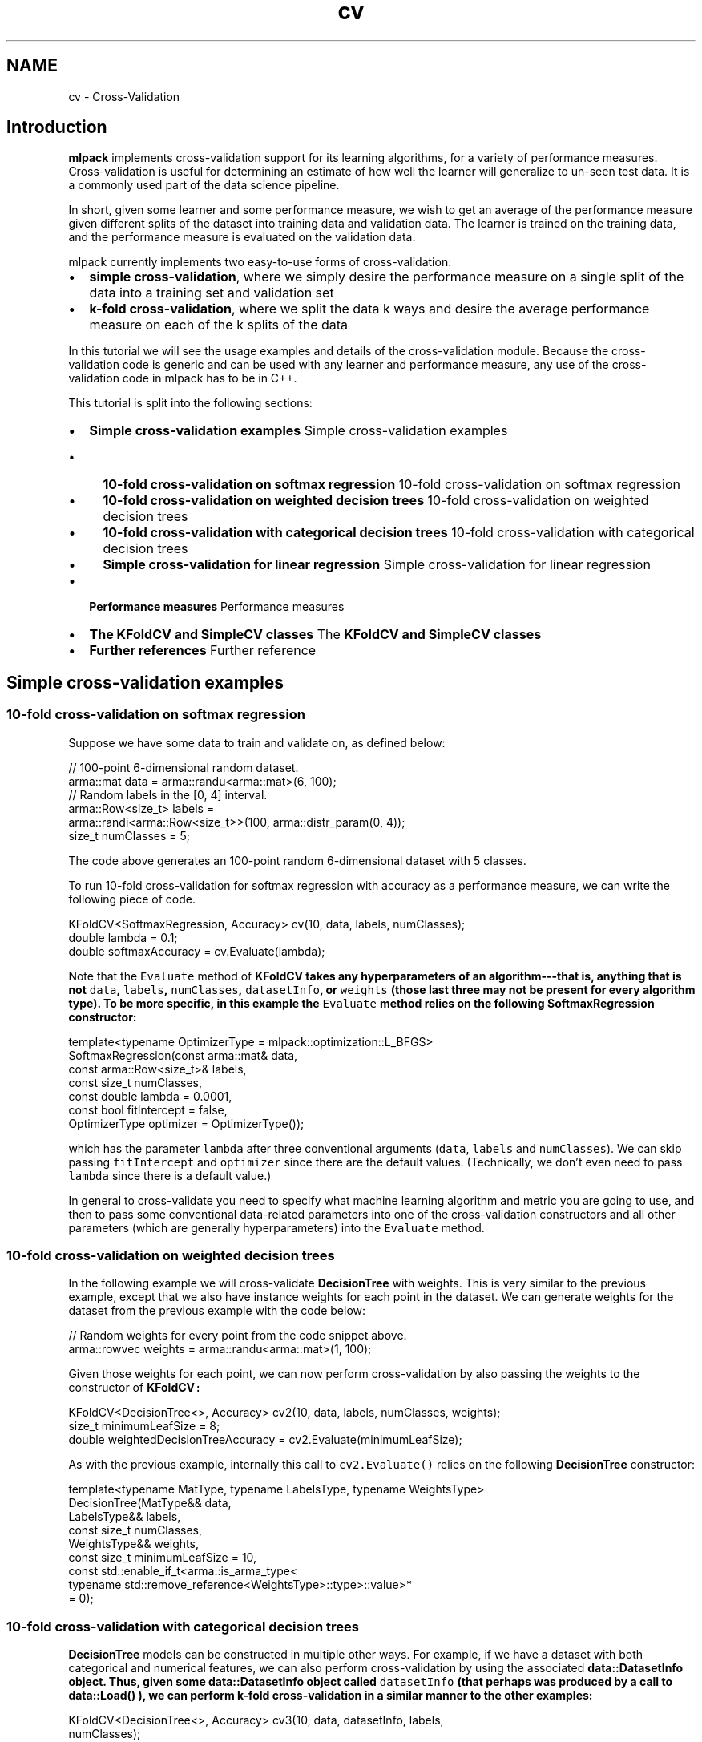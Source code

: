 .TH "cv" 3 "Sun Jun 20 2021" "Version 3.4.2" "mlpack" \" -*- nroff -*-
.ad l
.nh
.SH NAME
cv \- Cross-Validation 

.SH "Introduction"
.PP
\fBmlpack\fP implements cross-validation support for its learning algorithms, for a variety of performance measures\&. Cross-validation is useful for determining an estimate of how well the learner will generalize to un-seen test data\&. It is a commonly used part of the data science pipeline\&.
.PP
In short, given some learner and some performance measure, we wish to get an average of the performance measure given different splits of the dataset into training data and validation data\&. The learner is trained on the training data, and the performance measure is evaluated on the validation data\&.
.PP
mlpack currently implements two easy-to-use forms of cross-validation:
.PP
.IP "\(bu" 2
\fBsimple\fP \fBcross-validation\fP, where we simply desire the performance measure on a single split of the data into a training set and validation set
.IP "\(bu" 2
\fBk-fold\fP \fBcross-validation\fP, where we split the data k ways and desire the average performance measure on each of the k splits of the data
.PP
.PP
In this tutorial we will see the usage examples and details of the cross-validation module\&. Because the cross-validation code is generic and can be used with any learner and performance measure, any use of the cross-validation code in mlpack has to be in C++\&.
.PP
This tutorial is split into the following sections:
.PP
.IP "\(bu" 2
\fBSimple cross-validation examples\fP Simple cross-validation examples
.IP "  \(bu" 4
\fB10-fold cross-validation on softmax regression\fP 10-fold cross-validation on softmax regression
.IP "  \(bu" 4
\fB10-fold cross-validation on weighted decision trees\fP 10-fold cross-validation on weighted decision trees
.IP "  \(bu" 4
\fB10-fold cross-validation with categorical decision trees\fP 10-fold cross-validation with categorical decision trees
.IP "  \(bu" 4
\fBSimple cross-validation for linear regression\fP Simple cross-validation for linear regression
.PP

.IP "\(bu" 2
\fBPerformance measures\fP Performance measures
.IP "\(bu" 2
\fBThe KFoldCV and SimpleCV classes\fP The \fC\fBKFoldCV\fP\fP and \fC\fBSimpleCV\fP\fP classes
.IP "\(bu" 2
\fBFurther references\fP Further reference
.PP
.SH "Simple cross-validation examples"
.PP
.SS "10-fold cross-validation on softmax regression"
Suppose we have some data to train and validate on, as defined below:
.PP
.PP
.nf
// 100-point 6-dimensional random dataset\&.
arma::mat data = arma::randu<arma::mat>(6, 100);
// Random labels in the [0, 4] interval\&.
arma::Row<size_t> labels =
    arma::randi<arma::Row<size_t>>(100, arma::distr_param(0, 4));
size_t numClasses = 5;
.fi
.PP
.PP
The code above generates an 100-point random 6-dimensional dataset with 5 classes\&.
.PP
To run 10-fold cross-validation for softmax regression with accuracy as a performance measure, we can write the following piece of code\&.
.PP
.PP
.nf
KFoldCV<SoftmaxRegression, Accuracy> cv(10, data, labels, numClasses);
double lambda = 0\&.1;
double softmaxAccuracy = cv\&.Evaluate(lambda);
.fi
.PP
.PP
Note that the \fCEvaluate\fP method of \fC\fBKFoldCV\fP\fP takes any hyperparameters of an algorithm---that is, anything that is not \fCdata\fP, \fClabels\fP, \fCnumClasses\fP, \fCdatasetInfo\fP, or \fCweights\fP (those last three may not be present for every algorithm type)\&. To be more specific, in this example the \fCEvaluate\fP method relies on the following \fBSoftmaxRegression\fP constructor:
.PP
.PP
.nf
template<typename OptimizerType = mlpack::optimization::L_BFGS>
SoftmaxRegression(const arma::mat& data,
                  const arma::Row<size_t>& labels,
                  const size_t numClasses,
                  const double lambda = 0\&.0001,
                  const bool fitIntercept = false,
                  OptimizerType optimizer = OptimizerType());
.fi
.PP
.PP
which has the parameter \fClambda\fP after three conventional arguments (\fCdata\fP, \fClabels\fP and \fCnumClasses\fP)\&. We can skip passing \fCfitIntercept\fP and \fCoptimizer\fP since there are the default values\&. (Technically, we don't even need to pass \fClambda\fP since there is a default value\&.)
.PP
In general to cross-validate you need to specify what machine learning algorithm and metric you are going to use, and then to pass some conventional data-related parameters into one of the cross-validation constructors and all other parameters (which are generally hyperparameters) into the \fCEvaluate\fP method\&.
.SS "10-fold cross-validation on weighted decision trees"
In the following example we will cross-validate \fBDecisionTree\fP with weights\&. This is very similar to the previous example, except that we also have instance weights for each point in the dataset\&. We can generate weights for the dataset from the previous example with the code below:
.PP
.PP
.nf
// Random weights for every point from the code snippet above\&.
arma::rowvec weights = arma::randu<arma::mat>(1, 100);
.fi
.PP
.PP
Given those weights for each point, we can now perform cross-validation by also passing the weights to the constructor of \fC\fBKFoldCV\fP:\fP 
.PP
.PP
.nf
KFoldCV<DecisionTree<>, Accuracy> cv2(10, data, labels, numClasses, weights);
size_t minimumLeafSize = 8;
double weightedDecisionTreeAccuracy = cv2\&.Evaluate(minimumLeafSize);
.fi
.PP
.PP
As with the previous example, internally this call to \fCcv2\&.Evaluate()\fP relies on the following \fBDecisionTree\fP constructor:
.PP
.PP
.nf
template<typename MatType, typename LabelsType, typename WeightsType>
DecisionTree(MatType&& data,
             LabelsType&& labels,
             const size_t numClasses,
             WeightsType&& weights,
             const size_t minimumLeafSize = 10,
             const std::enable_if_t<arma::is_arma_type<
                 typename std::remove_reference<WeightsType>::type>::value>*
                  = 0);
.fi
.PP
.SS "10-fold cross-validation with categorical decision trees"
\fBDecisionTree\fP models can be constructed in multiple other ways\&. For example, if we have a dataset with both categorical and numerical features, we can also perform cross-validation by using the associated \fC\fBdata::DatasetInfo\fP\fP object\&. Thus, given some \fC\fBdata::DatasetInfo\fP\fP object called \fCdatasetInfo\fP (that perhaps was produced by a call to \fC\fBdata::Load()\fP\fP ), we can perform k-fold cross-validation in a similar manner to the other examples:
.PP
.PP
.nf
KFoldCV<DecisionTree<>, Accuracy> cv3(10, data, datasetInfo, labels,
    numClasses);
double decisionTreeWithDIAccuracy = cv3\&.Evaluate(minimumLeafSize);
.fi
.PP
.PP
This particular call to \fCcv3\&.Evaluate()\fP relies on the following \fBDecisionTree\fP constructor:
.PP
.PP
.nf
template<typename MatType, typename LabelsType>
DecisionTree(MatType&& data,
             const data::DatasetInfo& datasetInfo,
             LabelsType&& labels,
             const size_t numClasses,
             const size_t minimumLeafSize = 10);
.fi
.PP
.SS "Simple cross-validation for linear regression"
\fC\fBSimpleCV\fP\fP has the same interface as \fC\fBKFoldCV\fP\fP, except it takes as one of its arguments a proportion (from 0 to 1) of data used as a validation set\&. For example, to validate \fBLinearRegression\fP with 20% of the data used in the validation set we can write the following code\&.
.PP
.PP
.nf
// Random responses for every point from the code snippet in the beginning of
// the tutorial\&.
arma::rowvec responses = arma::randu<arma::rowvec>(100);

SimpleCV<LinearRegression, MSE> cv4(0\&.2, data, responses);
double lrLambda = 0\&.05;
double lrMSE = cv4\&.Evaluate(lrLambda);
.fi
.PP
.SH "Performance measures"
.PP
The cross-validation classes require a performance measure to be specified\&. \fBmlpack\fP has a number of performance measures implemented; below is a list:
.PP
.IP "\(bu" 2
\fBmlpack::cv::Accuracy\fP: a simple measure of accuracy
.IP "\(bu" 2
\fBmlpack::cv::F1\fP: the \fBF1\fP score; depends on an averaging strategy
.IP "\(bu" 2
\fBmlpack::cv::MSE\fP: minimum squared error (for regression problems)
.IP "\(bu" 2
\fBmlpack::cv::Precision\fP: the precision, for classification problems
.IP "\(bu" 2
\fBmlpack::cv::Recall\fP: the recall, for classification problems
.PP
.PP
In addition, it is not difficult to implement a custom performance measure\&. A class following the structure below can be used:
.PP
.PP
.nf
class CustomMeasure
{
  //
  // This evaluates the metric given a trained model and a set of data (with
  // labels or responses) to evaluate on\&.  The data parameter will be a type of
  // Armadillo matrix, and the labels will be the labels that go with the model\&.
  //
  // If you know that your model is a classification model (and thus that
  // ResponsesType will be arma::Row<size_t>), it is ok to replace the
  // ResponsesType template parameter with arma::Row<size_t>\&.
  //
  template<typename MLAlgorithm, typename DataType, typename ResponsesType>
  static double Evaluate(MLAlgorithm& model,
                         const DataType& data,
                         const ResponsesType& labels)
  {
    // Inside the method you should call model\&.Predict() and compare the
    // values with the labels, in order to get the desired performance measure
    // and return it\&.
  }
};
.fi
.PP
.PP
Once this is implemented, then \fCCustomMeasure\fP (or whatever the class is called) is easy to use as a custom performance measure with \fC\fBKFoldCV\fP\fP or \fC\fBSimpleCV\fP\fP\&.
.SH "The KFoldCV and SimpleCV classes"
.PP
This section provides details about the \fC\fBKFoldCV\fP\fP and \fC\fBSimpleCV\fP\fP classes\&. The cross-validation infrastructure is based on heavy amounts of template metaprogramming, so that any \fBmlpack\fP learner and any performance measure can be used\&. Both classes have two required template parameters and one optional parameter:
.PP
.IP "\(bu" 2
\fCMLAlgorithm:\fP the type of learner to be used
.IP "\(bu" 2
\fCMetric:\fP the performance measure to be evaluated
.IP "\(bu" 2
\fCMatType:\fP the type of matrix used to store the data
.PP
.PP
In addition, there are two more template parameters, but these are automatically extracted from the given \fCMLAlgorithm\fP class, and users should not need to specify these parameters except when using an unconventional type like \fCarma::fmat\fP for data points\&.
.PP
The general structure of the \fC\fBKFoldCV\fP\fP and \fC\fBSimpleCV\fP\fP classes is split into two parts:
.PP
.IP "\(bu" 2
The constructor: create the object, and store the data for the \fCMLAlgorithm\fP training\&.
.IP "\(bu" 2
The \fCEvaluate()\fP method: take any non-data parameters for the \fCMLAlgorithm\fP and calculate the desired performance measure\&.
.PP
.PP
This split is important because it defines the API: all data-related parameters are passed to the constructor, whereas algorithm hyperparameters are passed to the \fCEvaluate()\fP method\&.
.SS "The KFoldCV and SimpleCV constructors"
There are six constructors available for \fC\fBKFoldCV\fP\fP and \fC\fBSimpleCV\fP\fP, each tailored for a different learning situation\&. Each is given below for the \fC\fBKFoldCV\fP\fP class, but the same constructors are also available for the \fC\fBSimpleCV\fP\fP class, with the exception that instead of specifying \fCk\fP, the number of folds, the \fC\fBSimpleCV\fP\fP class takes a parameter between 0 and 1 specifying the percentage of the dataset to use as a validation set\&.
.PP
.IP "\(bu" 2
\fCKFoldCV(k, xs, ys)\fP: this is for unweighted regression applications and two-class classification applications; \fCxs\fP is the dataset and \fCys\fP are the responses or labels for each point in the dataset\&.
.IP "\(bu" 2
\fCKFoldCV(k, xs, ys, numClasses)\fP: this is for unweighted classification applications; \fCxs\fP is the dataset, \fCys\fP are the class labels for each data point, and \fCnumClasses\fP is the number of classes in the dataset\&.
.IP "\(bu" 2
\fCKFoldCV(k, xs, datasetInfo, ys, numClasses)\fP: this is for unweighted categorical/numeric classification applications; \fCxs\fP is the dataset, \fCdatasetInfo\fP is a \fBdata::DatasetInfo\fP object that holds the types of each dimension in the dataset, \fCys\fP are the class labels for each data point, and \fCnumClasses\fP is the number of classes in the dataset\&.
.IP "\(bu" 2
\fCKFoldCV(k, xs, ys, weights)\fP: this is for weighted regression or two-class classification applications; \fCxs\fP is the dataset, \fCys\fP are the responses or labels for each point in the dataset, and \fCweights\fP are the weights for each point in the dataset\&.
.IP "\(bu" 2
\fCKFoldCV(k, xs, ys, numClasses, weights)\fP: this is for weighted classification applications; \fCxs\fP is the dataset, \fCys\fP are the class labels for each point in the dataset; \fCnumClasses\fP is the number of classes in the dataset, and \fCweights\fP holds the weights for each point in the dataset\&.
.IP "\(bu" 2
\fCKFoldCV(k, xs, datasetInfo, ys, numClasses, weights)\fP: this is for weighted cateogrical/numeric classification applications; \fCxs\fP is the dataset, \fCdatasetInfo\fP is a \fBdata::DatasetInfo\fP object that holds the types of each dimension in the dataset, \fCys\fP are the class labels for each data point, \fCnumClasses\fP is the number of classes in each dataset, and \fCweights\fP holds the weights for each point in the dataset\&.
.PP
.PP
Note that the constructor you should use is the constructor that most closely matches the constructor of the machine learning algorithm you would like performance measures of\&. So, for instance, if you are doing multi-class softmax regression, you could call the constructor \fC'SoftmaxRegression(xs, ys, numClasses)'\fP\&. Therefore, for \fC\fBKFoldCV\fP\fP you would call the constructor \fC'KFoldCV(k, xs, ys, numClasses)'\fP and for \fC\fBSimpleCV\fP\fP you would call the constructor \fC'SimpleCV(pct, xs, ys, numClasses)'\fP\&.
.SS "The Evaluate() method"
The other method that \fC\fBKFoldCV\fP\fP and \fC\fBSimpleCV\fP\fP have is the method to actually calculate the performance measure: \fCEvaluate()\fP\&. The \fCEvaluate()\fP method takes any hyperparameters that would follow the data arguments to the constructor or \fCTrain()\fP method of the given \fCMLAlgorithm\fP\&. The \fCEvaluate()\fP method takes no more arguments than that, and returns the desired performance measure on the dataset\&.
.PP
Therefore, let us suppose that we are interested in cross-validating the performance of a softmax regression model, and that we have constructed the appropriate \fC\fBKFoldCV\fP\fP object using the code below:
.PP
.PP
.nf
KFoldCV<SoftmaxRegression, Precision> cv(k, data, labels, numClasses);
.fi
.PP
.PP
The \fBSoftmaxRegression\fP class has the constructor
.PP
.PP
.nf
template<typename OptimizerType = mlpack::optimization::L_BFGS>
SoftmaxRegression(const arma::mat& data,
                  const arma::Row<size_t>& labels,
                  const size_t numClasses,
                  const double lambda = 0\&.0001,
                  const bool fitIntercept = false,
                  OptimizerType optimizer = OptimizerType());
.fi
.PP
.PP
Note that all parameters after are \fCnumClasses\fP are optional\&. This means that we can specify none or any of them in our call to \fCEvaluate()\fP\&. Below is some example code showing three different ways we can call \fCEvaluate()\fP with the \fCcv\fP object from the code snippet above\&.
.PP
.PP
.nf
// First, call with all defaults\&.
double result1 = cv\&.Evaluate();

// Next, call with lambda set to 0\&.1 and fitIntercept set to true\&.
double result2 = cv\&.Evaluate(0\&.1, true);

// Lastly, create a custom optimizer to use for optimization, and use a lambda
// value of 0\&.5 and fit no intercept\&.
optimization::SGD<> sgd(0\&.05, 50000); // Step size of 0\&.05, 50k max iterations\&.
double result3 = cv\&.Evaluate(0\&.5, false, sgd);
.fi
.PP
.PP
The same general idea applies to any \fCMLAlgorithm:\fP all hyperparameters must be passed to the \fCEvaluate()\fP method of \fC\fBKFoldCV\fP\fP or \fC\fBSimpleCV\fP\fP\&.
.SH "Further references"
.PP
For further documentation, please see the associated Doxygen documentation for each of the relevant classes:
.PP
.IP "\(bu" 2
\fBmlpack::cv::SimpleCV\fP
.IP "\(bu" 2
\fBmlpack::cv::KFoldCV\fP
.IP "\(bu" 2
\fBmlpack::cv::Accuracy\fP
.IP "\(bu" 2
\fBmlpack::cv::F1\fP
.IP "\(bu" 2
\fBmlpack::cv::MSE\fP
.IP "\(bu" 2
\fBmlpack::cv::Precision\fP
.IP "\(bu" 2
\fBmlpack::cv::Recall\fP
.PP
.PP
If you are interested in implementing a different cross-validation strategy than k-fold cross-validation or simple cross-validation, take a look at the implementations of each of those classes to guide your implementation\&.
.PP
In addition, the \fBhyperparameter tuner\fP documentation may also be relevant\&. 
